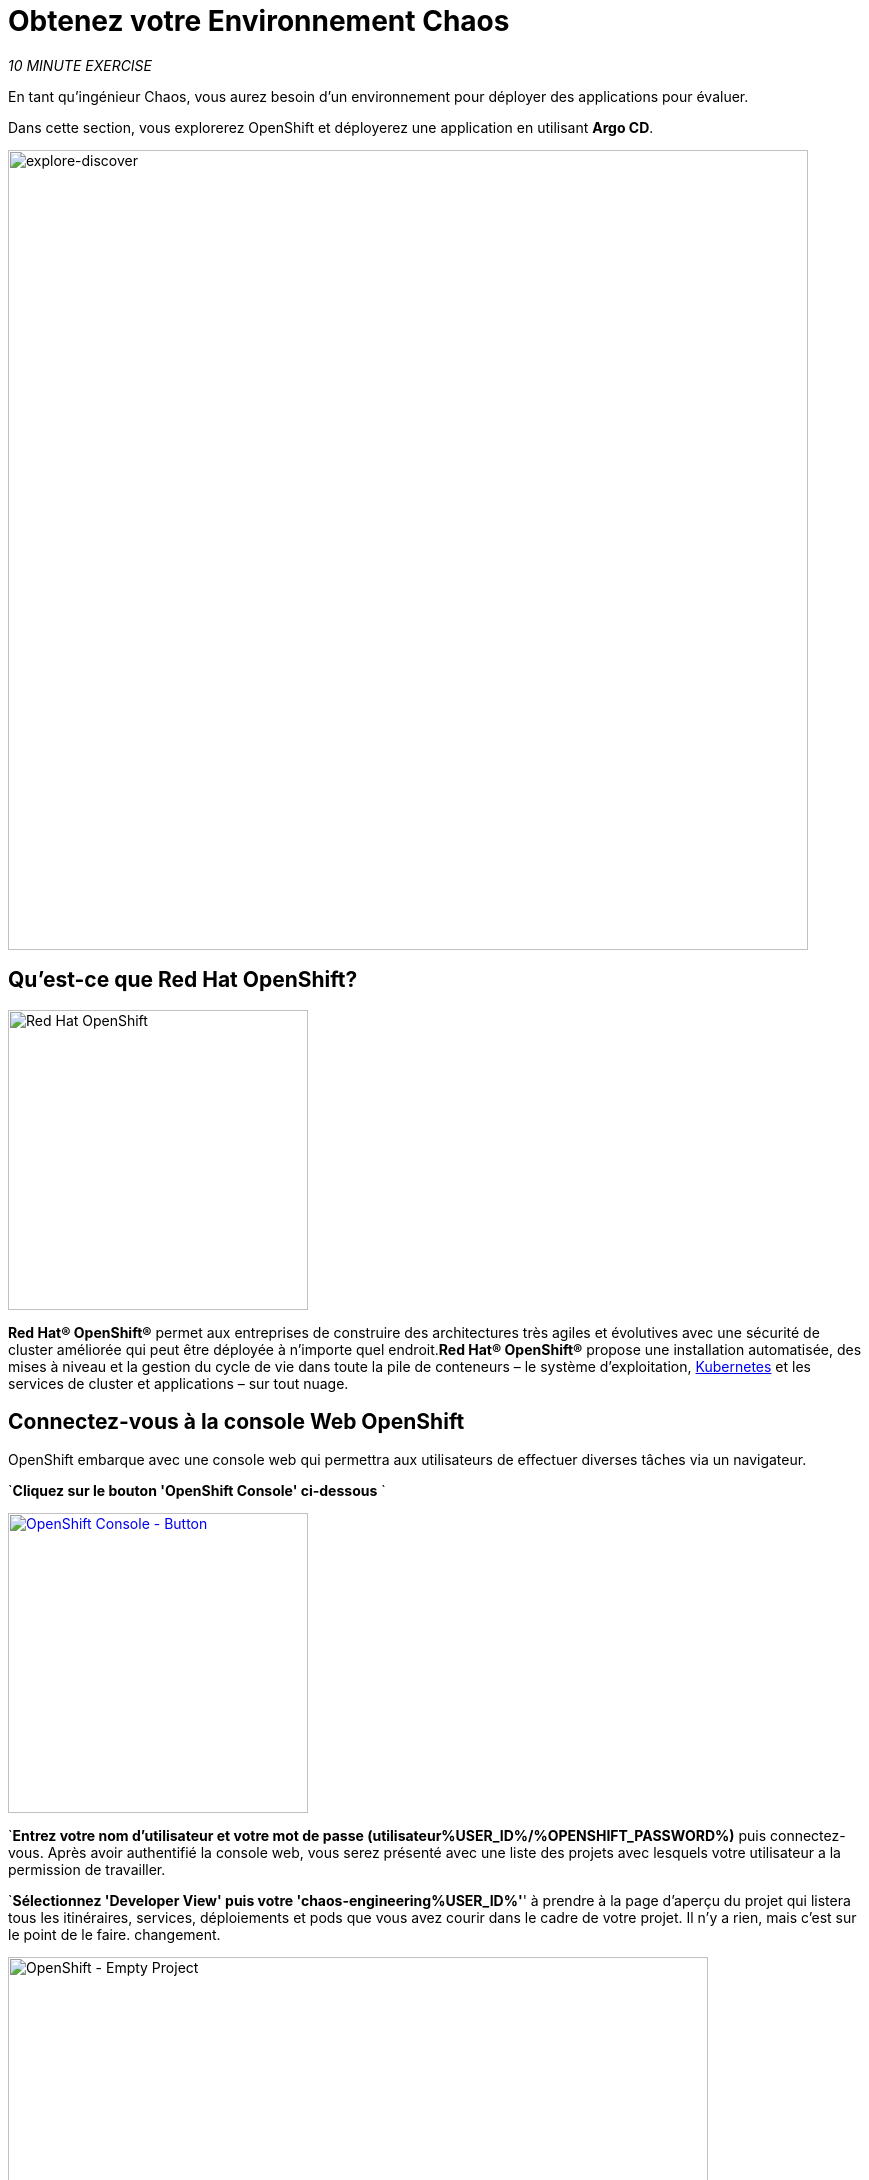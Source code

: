 :markup-in-source: verbatim,attributes,quotes
:navtitle: Get your Chaos environment
:CHE_URL: http://codeready-workspaces.%APPS_HOSTNAME_SUFFIX%
:USER_ID: %USER_ID%
:OPENSHIFT_PASSWORD: %OPENSHIFT_PASSWORD%
:OPENSHIFT_CONSOLE_URL: https://console-openshift-console.%APPS_HOSTNAME_SUFFIX%/topology/ns/chaos-engineering{USER_ID}/graph
:GITOPS_URL: https://argocd-server-argocd.%APPS_HOSTNAME_SUFFIX%
:GITOPS_WORKSHOP_GIT_URL: %WORKSHOP_GIT_REPO%/tree/%WORKSHOP_GIT_REF%/gitops

= Obtenez votre Environnement Chaos

_10 MINUTE EXERCISE_

En tant qu'ingénieur Chaos, vous aurez besoin d'un environnement pour déployer des applications pour évaluer.

Dans cette section, vous explorerez OpenShift et déployerez une application en utilisant **Argo CD**.

image::explore-discover.png[explore-discover, 800]

== Qu'est-ce que Red Hat OpenShift?

[sidebar]
--

image::Logo-Red_Hat-OpenShift.png[Red Hat OpenShift, 300]

**Red Hat® OpenShift®** permet aux entreprises de construire des architectures très agiles et évolutives avec une sécurité de cluster améliorée qui peut être déployée à n'importe quel endroit.**Red Hat® OpenShift®** propose une installation automatisée, des mises à niveau et la gestion du cycle de vie dans toute la pile de conteneurs – le système d'exploitation, https://www.openshift.com/learn/topics/kubernetes/?hsLang=en-us[Kubernetes] et les services de cluster et applications – sur tout nuage.
--

== Connectez-vous à la console Web OpenShift

OpenShift embarque avec une console web qui permettra aux utilisateurs de
effectuer diverses tâches via un navigateur.

`*Cliquez sur le bouton 'OpenShift Console' ci-dessous* `

[link=TTKN1037]
[window="_blank"]
[role='params-link']
image::openshift-console-button.png[OpenShift Console - Button, 300]

`*Entrez votre nom d'utilisateur et votre mot de passe (utilisateur{USER_ID}/{OPENSHIFT_PASSWORD})*
puis connectez-vous. Après avoir authentifié la console web, vous serez présenté avec une
liste des projets avec lesquels votre utilisateur a la permission de travailler.

`*Sélectionnez 'Developer View' puis votre 'chaos-engineering{USER_ID}'*' à prendre à la page d'aperçu du projet
qui listera tous les itinéraires, services, déploiements et pods que vous avez
courir dans le cadre de votre projet. Il n'y a rien, mais c'est sur le point de le faire.
changement.

image::openshift-empty-project.png[OpenShift - Empty Project, 700]

== Qu'est-ce que OpenShift GitOps?

[sidebar]
--

image::argocd-logo.png[Argo CD, 200]

**OpenShift GitOps** est un service disponible sur OpenShift.**OpenShift GitOps**est un add-on OpenShift qui fournit un CD Argo et d'autres outils pour permettre aux équipes de mettre en œuvre des workflows GitOps pour la configuration des clusters et la livraison des applications.**OpenShift GitOps** est disponible en tant qu'opérateur dans l'opérateurHub et peut être installé avec une simple expérience en un clic. Une fois installé, les utilisateurs peuvent déployer des instances Argo CD en utilisant des ressources personnalisées Kubernetes.

image::gitops-model.png[gitops-model, 500]
--



= Argo CD propose

* Configuration du cluster et de l'application en version Git
* Configuration de synchronisation automatique de Git aux clusters
* Détection, visualisation et correction
* Contrôle Granulaire sur commande de synchronisation pour déploiement complexe
* Rollback and rollforward to any Git commit
* Manifeste templating support (Helm, Kustomize, etc)
* Intérêt visuel sur l'état de synchronisation et l'histoire

image::argocd-features.png[argo features- Button, 400]


== Connectez-vous à OpenShift GitOps (Argo CD)

`*Cliquez sur le bouton 'OpenShift GitOps' ci-dessous* `

[link=TTKN1040]
[window="_blank"]
[role='params-link']
image::openshift-gitops-button.png[OpenShift GitOps - Button^, 300]

Puis `*log in as user{USER_ID}/{OPENSHIFT_PASSWORD}*`. Une fois terminé, vous serez redirigé vers la page suivante qui liste les **Argo CD Applications**.

image::argocd-home.png[Argo CD - Home Page, 500]

Une application CD **Argo** représente une instance d'application déployée dans un environnement donné. Elle est définie par deux éléments clés d'information :***source**référence à l'état désiré dans Git (répositoire, révision, chemin, environnement): **{GITOPS_WORKSHOP_GIT_URL}*****destination**référence au cluster cible et à l'espace de nom : **'chaos-engineering{USER_ID}' namespace from the current OpenShift cluster (in-cluster)**

Le statut **Argo CD Application** est d'abord en jaune, moyen **OutOfSync** état, puisque la demande n'a pas encore été présentée
déployée dans l'ingénierie **{USER_ID}'** espace de nom, et aucune ressource Kubernetes n'a été créée.

== Sync/Deploy the application

Pour déployer l'application, cliquez sur '*cliquez sur votre boîte d'application 'chaos-engineering{USER_ID}', puis cliquez sur 'Sync > Synchronize'*'.

image::argocd-sync.png[Argo CD - Sync Application, 900]

[TIP]
====
Cette tâche récupère les manifestes du répertoire Git et exécute la commande _kubectl apply_ de
les manifestes.
====

Après quelques secondes, vous devriez voir **tout en vert**. Votre demande est en cours. Vous pouvez maintenant voir ses éléments de ressources, ses journaux, ses événements et son état de santé évalué.

image::argocd-synced-application.png[Argo CD - Synced Application, 600]

Dans le lien:{OPENSHIFT_CONSOLE_URL}[OpenShift Web Console^, role='params-link'], à partir de la vue **Developer**,
sélectionner le `**chaos-engineering{USER_ID}**` à prendre à la page d`aperçu du projet.

image::openshift-app-deployed-by-argocd.png[OpenShift - Coolstore Project Deployed by Argo CD , 700]

Vous pouvez voir que toutes les ressources de votre application ont été créées par Argo CD.

Maintenant, vous êtes prêt à commencer avec les laboratoires !
!